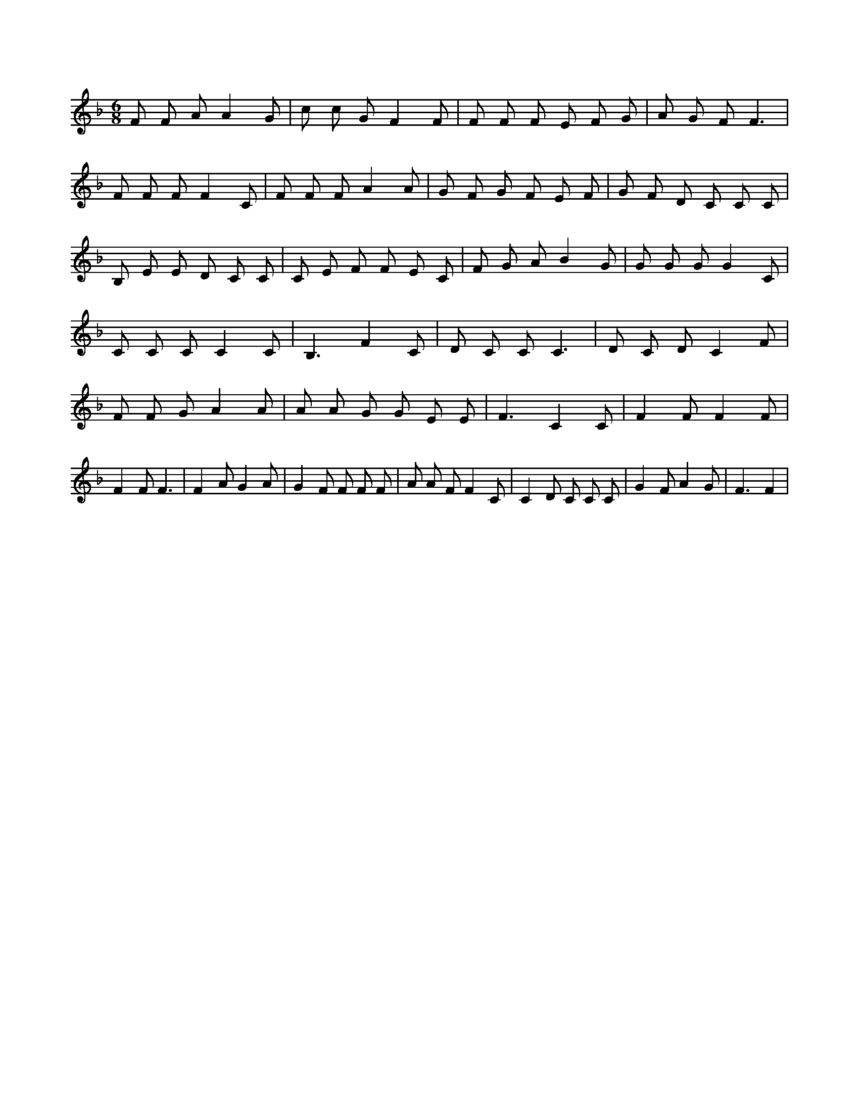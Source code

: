 X:891
L:1/8
M:6/8
K:Fclef
F F A A2 G | c c G F2 F | F F F E F G | A G F F3 | F F F F2 C | F F F A2 A | G F G F E F | G F D C C C | B, E E D C C | C E F F E C | F G A B2 G | G G G G2 C | C C C C2 C | B,3 F2 C | D C C C3 | D C D C2 F | F F G A2 A | A A G G E E | F3 C2 C | F2 F F2 F | F2 F F3 | F2 A G2 A | G2 F F F F | A A F F2 C | C2 D C C C | G2 F A2 G | F3 F2 |
